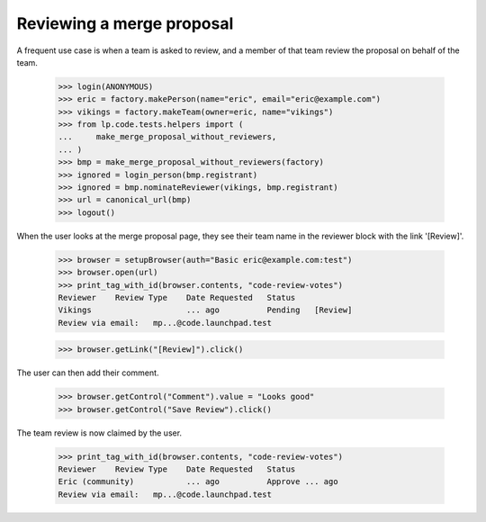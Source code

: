 Reviewing a merge proposal
==========================

A frequent use case is when a team is asked to review, and a member of that
team review the proposal on behalf of the team.

    >>> login(ANONYMOUS)
    >>> eric = factory.makePerson(name="eric", email="eric@example.com")
    >>> vikings = factory.makeTeam(owner=eric, name="vikings")
    >>> from lp.code.tests.helpers import (
    ...     make_merge_proposal_without_reviewers,
    ... )
    >>> bmp = make_merge_proposal_without_reviewers(factory)
    >>> ignored = login_person(bmp.registrant)
    >>> ignored = bmp.nominateReviewer(vikings, bmp.registrant)
    >>> url = canonical_url(bmp)
    >>> logout()

When the user looks at the merge proposal page, they see their team name in
the reviewer block with the link '[Review]'.

    >>> browser = setupBrowser(auth="Basic eric@example.com:test")
    >>> browser.open(url)
    >>> print_tag_with_id(browser.contents, "code-review-votes")
    Reviewer    Review Type    Date Requested   Status
    Vikings                    ... ago          Pending   [Review]
    Review via email:   mp...@code.launchpad.test

    >>> browser.getLink("[Review]").click()

The user can then add their comment.

    >>> browser.getControl("Comment").value = "Looks good"
    >>> browser.getControl("Save Review").click()

The team review is now claimed by the user.

    >>> print_tag_with_id(browser.contents, "code-review-votes")
    Reviewer    Review Type    Date Requested   Status
    Eric (community)           ... ago          Approve ... ago
    Review via email:   mp...@code.launchpad.test
